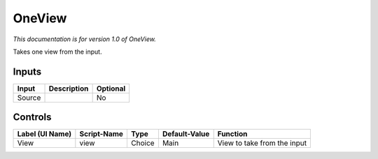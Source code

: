 .. _fr.inria.built-in.OneView:

OneView
=======

*This documentation is for version 1.0 of OneView.*

Takes one view from the input.

Inputs
------

+----------+---------------+------------+
| Input    | Description   | Optional   |
+==========+===============+============+
| Source   |               | No         |
+----------+---------------+------------+

Controls
--------

+-------------------+---------------+----------+-----------------+-------------------------------+
| Label (UI Name)   | Script-Name   | Type     | Default-Value   | Function                      |
+===================+===============+==========+=================+===============================+
| View              | view          | Choice   | Main            | View to take from the input   |
+-------------------+---------------+----------+-----------------+-------------------------------+
